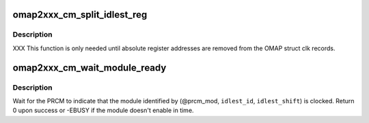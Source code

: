 .. -*- coding: utf-8; mode: rst -*-
.. src-file: arch/arm/mach-omap2/cm2xxx.c

.. _`omap2xxx_cm_split_idlest_reg`:

omap2xxx_cm_split_idlest_reg
============================

.. c:function:: int omap2xxx_cm_split_idlest_reg(struct clk_omap_reg *idlest_reg, s16 *prcm_inst, u8 *idlest_reg_id)

    split CM_IDLEST reg addr into its components

    :param struct clk_omap_reg \*idlest_reg:
        CM_IDLEST\* virtual address

    :param s16 \*prcm_inst:
        pointer to an s16 to return the PRCM instance offset

    :param u8 \*idlest_reg_id:
        pointer to a u8 to return the CM_IDLESTx register ID

.. _`omap2xxx_cm_split_idlest_reg.description`:

Description
-----------

XXX This function is only needed until absolute register addresses are
removed from the OMAP struct clk records.

.. _`omap2xxx_cm_wait_module_ready`:

omap2xxx_cm_wait_module_ready
=============================

.. c:function:: int omap2xxx_cm_wait_module_ready(u8 part, s16 prcm_mod, u16 idlest_id, u8 idlest_shift)

    wait for a module to leave idle or standby

    :param u8 part:
        PRCM partition, ignored for OMAP2

    :param s16 prcm_mod:
        PRCM module offset

    :param u16 idlest_id:
        CM_IDLESTx register ID (i.e., x = 1, 2, 3)

    :param u8 idlest_shift:
        shift of the bit in the CM_IDLEST\* register to check

.. _`omap2xxx_cm_wait_module_ready.description`:

Description
-----------

Wait for the PRCM to indicate that the module identified by
(@prcm_mod, \ ``idlest_id``\ , \ ``idlest_shift``\ ) is clocked.  Return 0 upon
success or -EBUSY if the module doesn't enable in time.

.. This file was automatic generated / don't edit.

